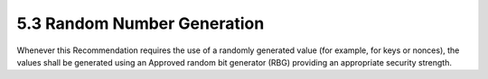 5.3 Random Number Generation
-----------------------------------

Whenever this Recommendation requires the use of a randomly generated value (for example, for keys or nonces), the values shall be generated using an Approved random bit generator (RBG) providing an appropriate security strength.

